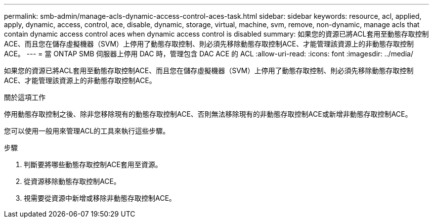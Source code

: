 ---
permalink: smb-admin/manage-acls-dynamic-access-control-aces-task.html 
sidebar: sidebar 
keywords: resource, acl, applied, apply, dynamic, access, control, ace, disable, dynamic, storage, virtual, machine, svm, remove, non-dynamic, manage acls that contain dynamic access control aces when dynamic access control is disabled 
summary: 如果您的資源已將ACL套用至動態存取控制ACE、而且您在儲存虛擬機器（SVM）上停用了動態存取控制、則必須先移除動態存取控制ACE、才能管理該資源上的非動態存取控制ACE。 
---
= 當 ONTAP SMB 伺服器上停用 DAC 時，管理包含 DAC ACE 的 ACL
:allow-uri-read: 
:icons: font
:imagesdir: ../media/


[role="lead"]
如果您的資源已將ACL套用至動態存取控制ACE、而且您在儲存虛擬機器（SVM）上停用了動態存取控制、則必須先移除動態存取控制ACE、才能管理該資源上的非動態存取控制ACE。

.關於這項工作
停用動態存取控制之後、除非您移除現有的動態存取控制ACE、否則無法移除現有的非動態存取控制ACE或新增非動態存取控制ACE。

您可以使用一般用來管理ACL的工具來執行這些步驟。

.步驟
. 判斷要將哪些動態存取控制ACE套用至資源。
. 從資源移除動態存取控制ACE。
. 視需要從資源中新增或移除非動態存取控制ACE。

